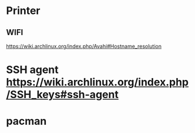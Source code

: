 * Printer 
** WIFI
https://wiki.archlinux.org/index.php/Avahi#Hostname_resolution

* SSH agent https://wiki.archlinux.org/index.php/SSH_keys#ssh-agent
* pacman 
